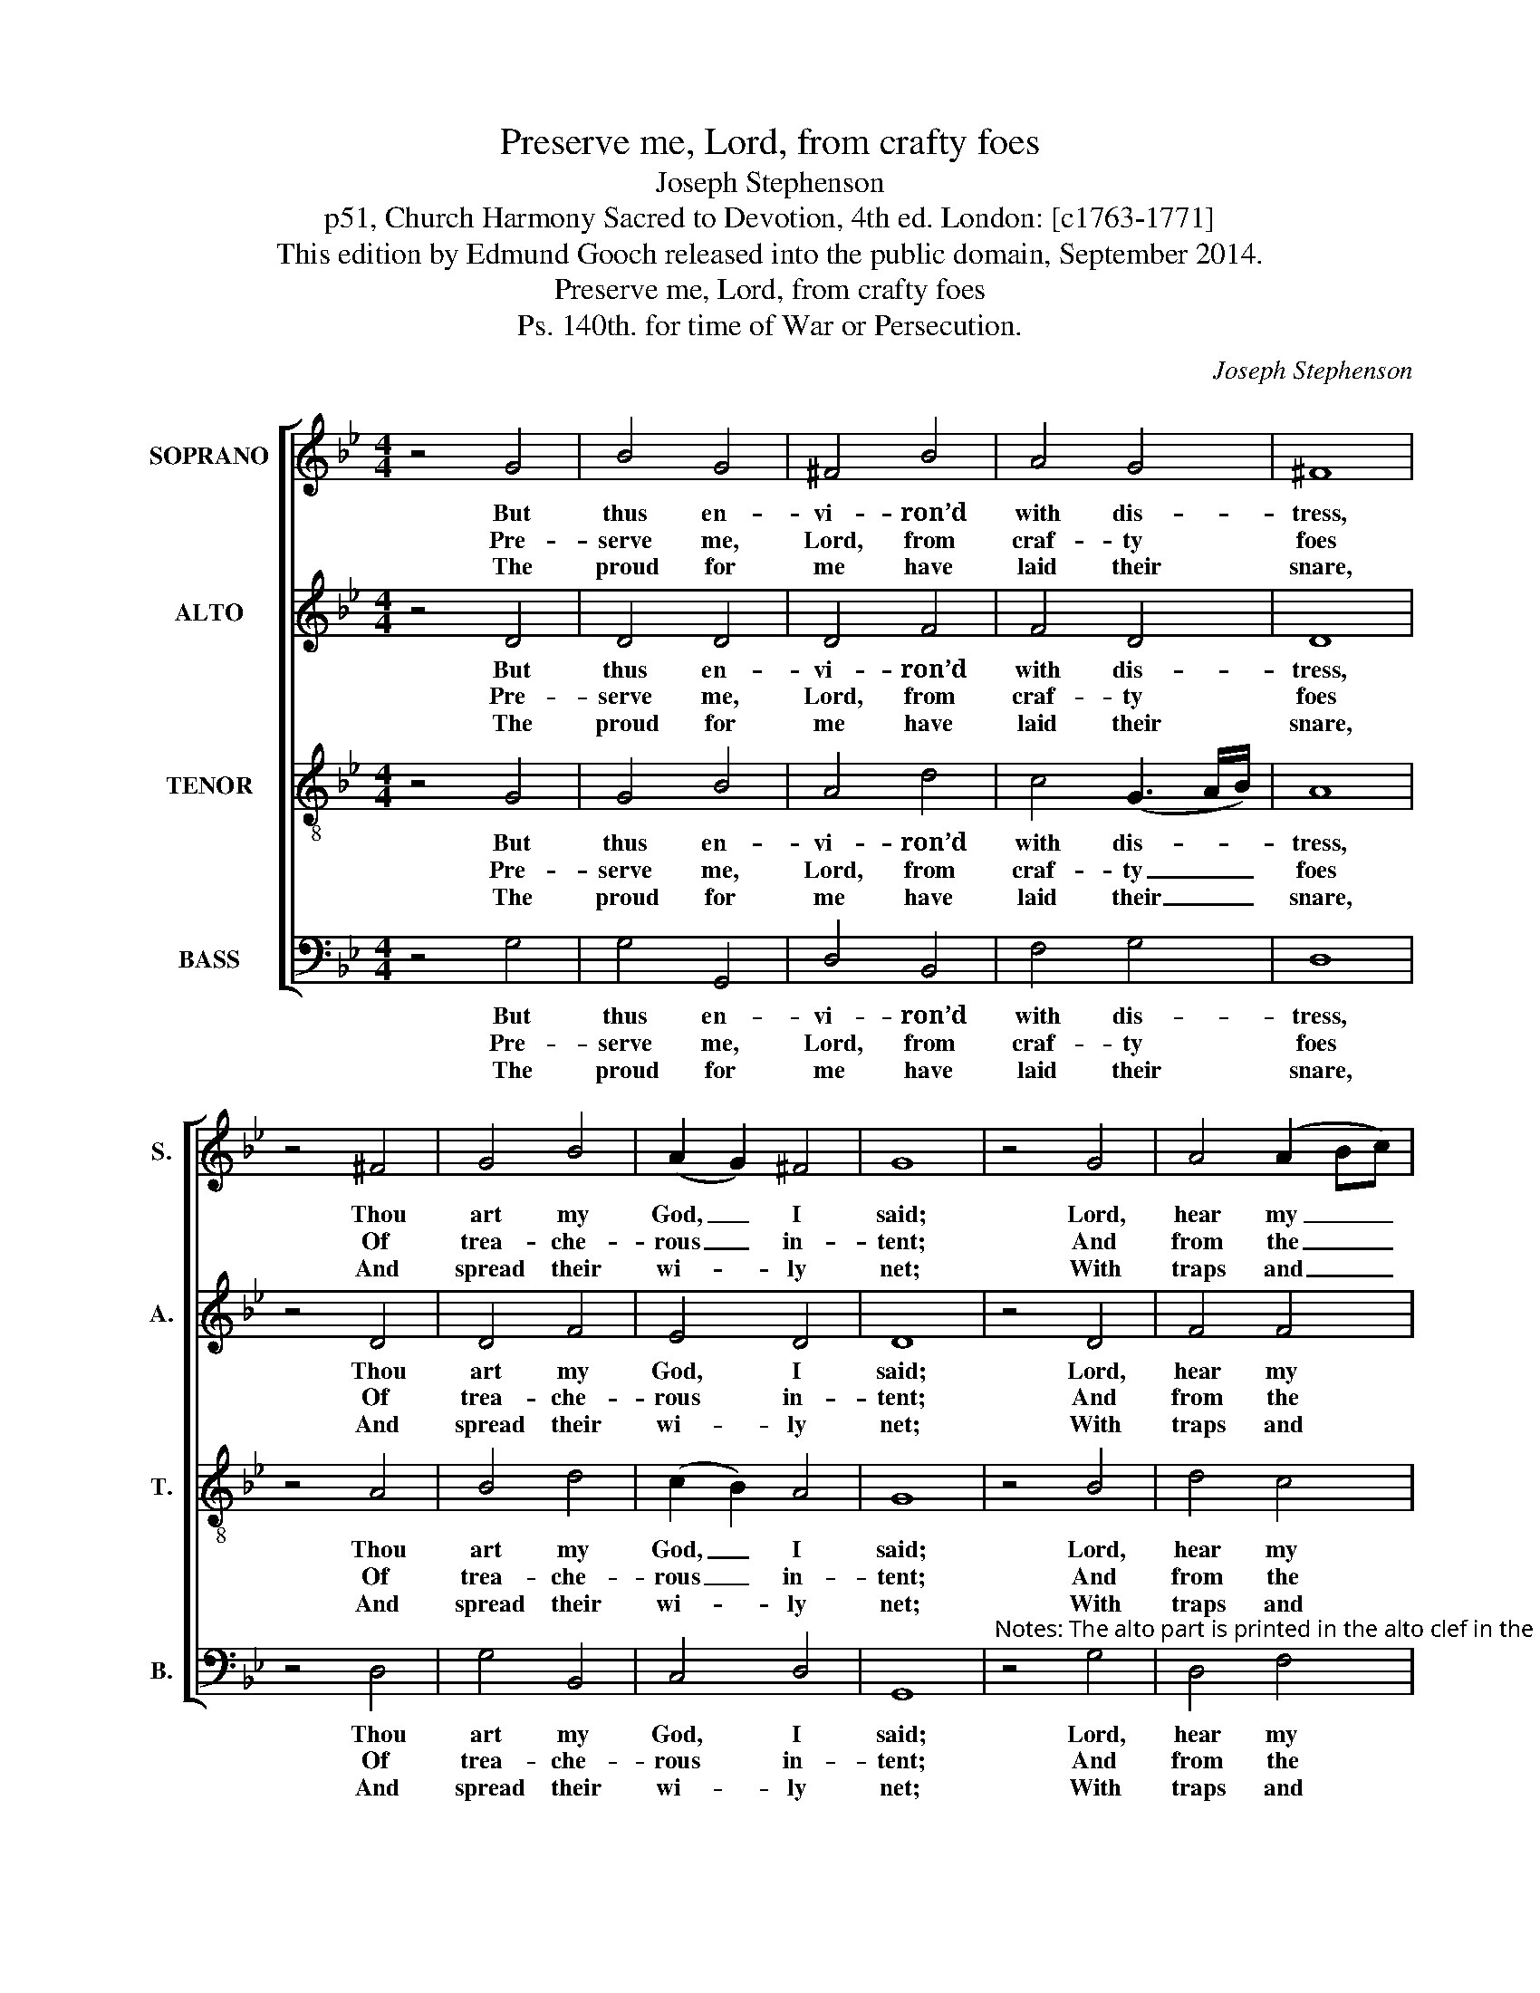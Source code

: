 X:1
T:Preserve me, Lord, from crafty foes
T:Joseph Stephenson
T:p51, Church Harmony Sacred to Devotion, 4th ed. London: [c1763-1771]
T:This edition by Edmund Gooch released into the public domain, September 2014.
T:Preserve me, Lord, from crafty foes
T:Ps. 140th. for time of War or Persecution.
C:Joseph Stephenson
Z:p51, Church Harmony
Z:Sacred to Devotion, 4th ed.
Z:London: [c1763-1771]
%%score [ 1 2 3 4 ]
L:1/8
M:4/4
K:Gmin
V:1 treble nm="SOPRANO" snm="S."
V:2 treble nm="ALTO" snm="A."
V:3 treble-8 transpose=-12 nm="TENOR" snm="T."
V:4 bass nm="BASS" snm="B."
V:1
 z4 G4 | B4 G4 | ^F4 B4 | A4 G4 | ^F8 | z4 ^F4 | G4 B4 | (A2 G2) ^F4 | G8 | z4 G4 | A4 (A2 Bc) | %11
w: But|thus en-|vi- ron’d|with dis-|tress,|Thou|art my|God, _ I|said;|Lord,|hear my _ _|
w: Pre-|serve me,|Lord, from|craf- ty|foes|Of|trea- che-|rous _ in-|tent;|And|from the _ _|
w: The|proud for|me have|laid their|snare,|And|spread their|wi- * ly|net;|With|traps and _ _|
 d4 B4 | A4 G4 | ^F8 | z4 B4 | A4 B4 | (A2 G2) ^F4 | G8 |] %18
w: sup- pli-|ca- ting|voice,|That|calls to|thee _ for|aid.|
w: sons of|vi- o-|lence,|On|o- pen|mis- * chief|bent.|
w: gins, wher-|e’er I|move,|I|find my|steps _ be-|set.|
V:2
 z4 D4 | D4 D4 | D4 F4 | F4 D4 | D8 | z4 D4 | D4 F4 | E4 D4 | D8 | z4 D4 | F4 F4 | F4 F4 | F4 D4 | %13
w: But|thus en-|vi- ron’d|with dis-|tress,|Thou|art my|God, I|said;|Lord,|hear my|sup- pli-|ca- ting|
w: Pre-|serve me,|Lord, from|craf- ty|foes|Of|trea- che-|rous in-|tent;|And|from the|sons of|vi- o-|
w: The|proud for|me have|laid their|snare,|And|spread their|wi- ly|net;|With|traps and|gins, wher-|e’er I|
 D8 | z4 F4 | F4 D4 | E4 D4 | D8 |] %18
w: voice,|That|calls to|thee for|aid.|
w: lence,|On|o- pen|mis- chief|bent.|
w: move,|I|find my|steps be-|set.|
V:3
 z4 G4 | G4 B4 | A4 d4 | c4 (G3 A/B/) | A8 | z4 A4 | B4 d4 | (c2 B2) A4 | G8 | z4 B4 | d4 c4 | %11
w: But|thus en-|vi- ron’d|with dis- * *|tress,|Thou|art my|God, _ I|said;|Lord,|hear my|
w: Pre-|serve me,|Lord, from|craf- ty _ _|foes|Of|trea- che-|rous _ in-|tent;|And|from the|
w: The|proud for|me have|laid their _ _|snare,|And|spread their|wi- * ly|net;|With|traps and|
 B4 d4 | c4 B4 | A8 | z4 d4 | c4 (G3 A/B/) | (c2 B2) A4 | G8 |] %18
w: sup- pli-|ca- ting|voice,|That|calls to _ _|thee _ for|aid.|
w: sons of|vi- o-|lence,|On|o- pen _ _|mis- * chief|bent.|
w: gins, wher-|e’er I|move,|I|find my _ _|steps _ be-|set.|
V:4
 z4 G,4 | G,4 G,,4 | D,4 B,,4 | F,4 G,4 | D,8 | z4 D,4 | G,4 B,,4 | C,4 D,4 | G,,8 | %9
w: But|thus en-|vi- ron’d|with dis-|tress,|Thou|art my|God, I|said;|
w: Pre-|serve me,|Lord, from|craf- ty|foes|Of|trea- che-|rous in-|tent;|
w: The|proud for|me have|laid their|snare,|And|spread their|wi- ly|net;|
"^Notes: The alto part is printed in the alto clef in the source.The text is indicated in the source by the heading ‘Ps. 140th’, and by the opening words of the first verse, ‘Preserve meLord &c.’. This first verse has here been given in full and three other verses selected from the text have been addededitorially." z4 G,4 | %10
w: Lord,|
w: And|
w: With|
 D,4 F,4 | B,,4 B,4 | F,4 G,4 | D,8 | z4 B,,4 | F,4 G,4 | C,4 D,4 | G,,8 |] %18
w: hear my|sup- pli-|ca- ting|voice,|That|calls to|thee for|aid.|
w: from the|sons of|vi- o-|lence,|On|o- pen|mis- chief|bent.|
w: traps and|gins, wher-|e’er I|move,|I|find my|steps be-|set.|

